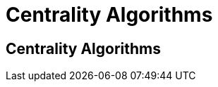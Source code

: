 = Centrality Algorithms
:icons: font
:csv-url: https://raw.githubusercontent.com/mathbeveridge/asoiaf/master/data

== Centrality Algorithms
